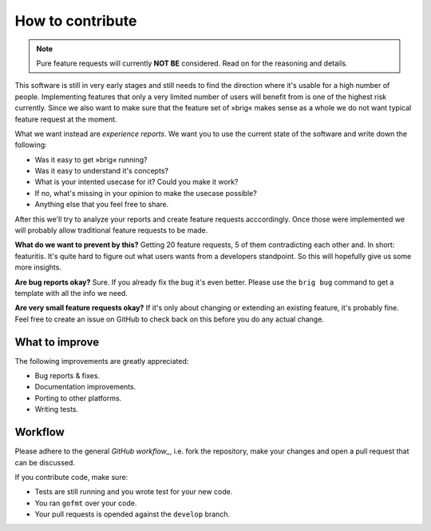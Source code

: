 How to contribute
=================

.. note::

    Pure feature requests will currently **NOT BE** considered.
    Read on for the reasoning and details.

This software is still in very early stages and still needs to find the
direction where it's usable for a high number of people. Implementing features
that only a very limited number of users will benefit from is one of the highest
risk currently. Since we also want to make sure that the feature set of »brig«
makes sense as a whole we do not want typical feature request at the moment.

What we want instead are *experience reports*. We want you to use the current state
of the software and write down the following:

- Was it easy to get »brig« running?
- Was it easy to understand it's concepts?
- What is your intented usecase for it? Could you make it work?
- If no, what's missing in your opinion to make the usecase possible?
- Anything else that you feel free to share.

After this we'll try to analyze your reports and create feature requests
acccordingly. Once those were implemented we will probably allow traditional
feature requests to be made.

**What do we want to prevent by this?** Getting 20 feature requests, 5 of them
contradicting each other and. In short: featuritis. It's quite hard to figure
out what users wants from a developers standpoint. So this will hopefully give
us some more insights.

**Are bug reports okay?** Sure. If you already fix the bug it's even better.
Please use the ``brig bug`` command to get a template with all the info we need.

**Are very small feature requests okay?** If it's only about changing or
extending an existing feature, it's probably fine. Feel free to create an issue
on GitHub to check back on this before you do any actual change.

What to improve
---------------

The following improvements are greatly appreciated:

- Bug reports & fixes.
- Documentation improvements.
- Porting to other platforms.
- Writing tests.

Workflow
--------

Please adhere to the general `GitHub workflow_`, i.e. fork the repository,
make your changes and open a pull request that can be discussed.

.. _`Github workflow`: https://help.github.com/articles/about-pull-requests

If you contribute code, make sure:

- Tests are still running and you wrote test for your new code.
- You ran ``gofmt`` over your code.
- Your pull requests is opended against the ``develop`` branch.
